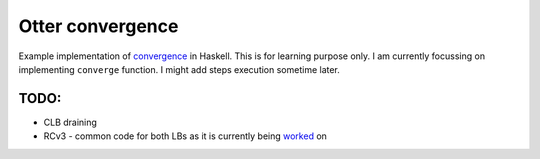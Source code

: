 Otter convergence
=================

Example implementation of `convergence <https://github.com/rackerlabs/otter/blob/master/otter/convergence>`_ in Haskell. 
This is for learning purpose only. I am currently focussing on implementing ``converge`` function.
I might add steps execution sometime later.

TODO:
-----

- CLB draining
- RCv3 - common code for both LBs as it is currently being `worked <https://github.com/rackerlabs/otter/issues/821>`_ on

